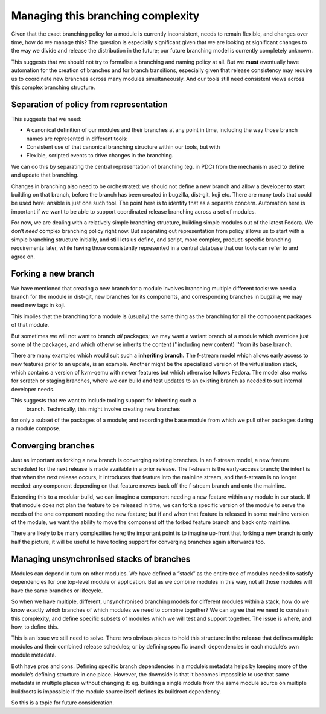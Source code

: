Managing this branching complexity
==================================

Given that the exact branching policy for a module is currently
inconsistent, needs to remain flexible, and changes
over time, how do we manage this? The question is especially significant
given that we are looking at significant changes to the way we divide
and release the distribution in the future; our future branching model
is currently completely unknown.

This suggests that we should not try to formalise a branching and naming
policy at all. But we **must** eventually have automation for the
creation of branches and for branch transitions, especially given that
release consistency may require us to coordinate new branches across
many modules simultaneously. And our tools still need consistent views
across this complex branching structure.

Separation of policy from representation
~~~~~~~~~~~~~~~~~~~~~~~~~~~~~~~~~~~~~~~~

This suggests that we need:

-  A canonical definition of our modules and their branches at any point
   in time, including the way those branch names are represented in
   different tools:
-  Consistent use of that canonical branching structure within our
   tools, but with
-  Flexible, scripted events to drive changes in the branching.

We can do this by separating the central representation of branching
(eg. in PDC) from the mechanism used to define and update that
branching.

Changes in branching also need to be orchestrated: we should not define
a new branch and allow a developer to start building on that branch,
before the branch has been created in bugzilla, dist-git, koji etc.
There are many tools that could be used here: ansible is just one such
tool. The point here is to identify that as a separate concern.
Automation here is important if we want to be able to support
coordinated release branching across a set of modules.

For now, we are dealing with a relatively simple branching structure,
building simple modules out of the latest Fedora. We don’t *need*
complex branching policy right now. But separating out representation
from policy allows us to start with a simple branching structure
initially, and still lets us define, and script, more complex,
product-specific branching requirements later, while having those
consistently represented in a central database that our tools can refer
to and agree on.

Forking a new branch
~~~~~~~~~~~~~~~~~~~~

We have mentioned that creating a new branch for a module involves
branching multiple different tools: we need a branch for the module in
dist-git, new branches for its components, and corresponding branches in
bugzilla; we may need new tags in koji.

This implies that the branching for a module is (usually) the same thing
as the branching for all the component packages of that module.

But sometimes we will not want to branch *all* packages; we may want a
variant branch of a module which overrides just some of the packages,
and which otherwise inherits the content (''including new content)
''from its base branch.

There are many examples which would suit such a **inheriting branch.**
The f-stream model which allows early access to new features prior
to an update, is an example. Another might be the specialized version of
the virtualisation stack, which contains a version of kvm-qemu with
newer features but which otherwise follows Fedora. The model also
works for scratch or staging branches, where we can build and test
updates to an existing branch as needed to suit internal developer
needs.

This suggests that we want to include tooling support for inheriting such a
 branch. Technically, this might involve creating new branches
for only a subset of the packages of a module; and recording the base
module from which we pull other packages during a module compose.

Converging branches
~~~~~~~~~~~~~~~~~~~

Just as important as forking a new branch is converging existing
branches. In an f-stream model, a new feature scheduled for the next release 
is made available in a prior release. The f-stream is the early-access branch; 
the intent is that when the next release occurs, it introduces that 
feature into the mainline stream, and the f-stream is no longer
needed: any component depending on that feature moves back off the
f-stream branch and onto the mainline.

Extending this to a modular build, we can imagine a component
needing a new feature within any module in our stack. If that module
does not plan the feature to be released in time, we can fork a specific
version of the module to serve the needs of the one component needing the
new feature; but if and when that feature is released in some mainline
version of the module, we want the ability to move the component
off the forked feature branch and back onto mainline.

There are likely to be many complexities here; the important point is to
imagine up-front that forking a new branch is only half the picture, it
will be useful to have tooling support for converging branches again
afterwards too.

Managing unsynchronised stacks of branches
~~~~~~~~~~~~~~~~~~~~~~~~~~~~~~~~~~~~~~~~~~

Modules can depend in turn on other modules. We have defined a “stack”
as the entire tree of modules needed to satisfy dependencies for one
top-level module or application. But as we combine modules in this way,
not all those modules will have the same branches or lifecycle.

So when we have multiple, different, unsynchronised branching models for
different modules within a stack, how do we know exactly which branches
of which modules we need to combine together? We can agree that we need
to constrain this complexity, and define specific subsets of modules
which we will test and support together. The issue is where, and how, to
define this.

This is an issue we still need to solve. There two obvious places to
hold this structure: in the **release** that defines multiple modules
and their combined release schedules; or by defining specific branch
dependencies in each module’s own module metadata.

Both have pros and cons. Defining specific branch dependencies in a
module’s metadata helps by keeping more of the module’s defining
structure in one place. However, the downside is that it becomes
impossible to use that same metadata in multiple places without changing
it: eg. building a single module from the same module source on multiple
buildroots is impossible if the module source itself defines its
buildroot dependency.

So this is a topic for future consideration.
